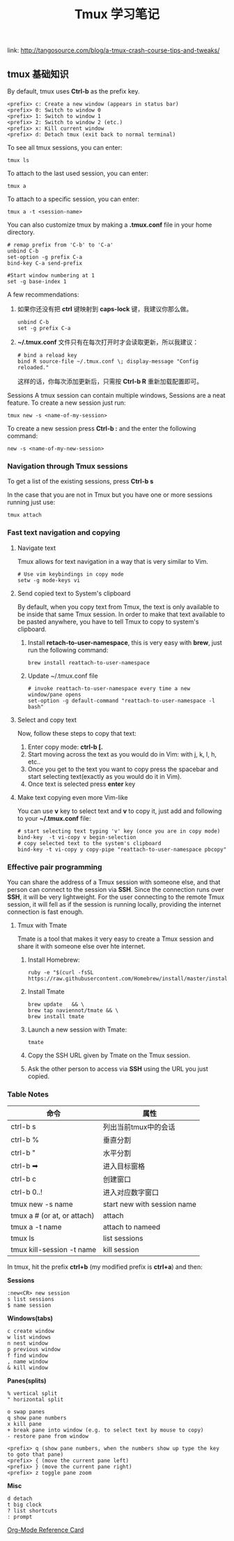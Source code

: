 #+TITLE: Tmux 学习笔记
link: http://tangosource.com/blog/a-tmux-crash-course-tips-and-tweaks/
** tmux 基础知识

By default, tmux uses *Ctrl-b* as the prefix key.
#+BEGIN_EXAMPLE
    <prefix> c: Create a new window (appears in status bar)
    <prefix> 0: Switch to window 0
    <prefix> 1: Switch to window 1
    <prefix> 2: Switch to window 2 (etc.)
    <prefix> x: Kill current window
    <prefix> d: Detach tmux (exit back to normal terminal)
#+END_EXAMPLE

To see all tmux sessions, you can enter:
#+BEGIN_EXAMPLE
    tmux ls
#+END_EXAMPLE

To attach to the last used session, you can enter:
#+BEGIN_EXAMPLE
    tmux a
#+END_EXAMPLE

To attach to a specific session, you can enter:
#+BEGIN_EXAMPLE
    tmux a -t <session-name>
#+END_EXAMPLE

You can also customize tmux by making a *.tmux.conf* file in your home directory.
#+BEGIN_EXAMPLE
    # remap prefix from 'C-b' to 'C-a'
    unbind C-b
    set-option -g prefix C-a
    bind-key C-a send-prefix

    #Start window numbering at 1
    set -g base-index 1
#+END_EXAMPLE

A few recommendations:
  1. 如果你还没有把 *ctrl* 键映射到 *caps-lock* 键，我建议你那么做。
     #+BEGIN_EXAMPLE
         unbind C-b
         set -g prefix C-a
     #+END_EXAMPLE
  2. *~/.tmux.conf* 文件只有在每次打开时才会读取更新，所以我建议：
     #+BEGIN_EXAMPLE
         # bind a reload key
         bind R source-file ~/.tmux.conf \; display-message "Config reloaded."
     #+END_EXAMPLE
     这样的话，你每次添加更新后，只需按 *Ctrl-b R* 重新加载配置即可。

Sessions
A tmux session can contain multiple windows, Sessions are a neat feature. To create a new session just run:

#+BEGIN_EXAMPLE
 tmux new -s <name-of-my-session>
#+END_EXAMPLE

To create a new session press *Ctrl-b :* and the enter the following command:
#+BEGIN_EXAMPLE
new -s <name-of-my-new-session>
#+END_EXAMPLE

*** Navigation through Tmux sessions
To get a list of the existing sessions, press *Ctrl-b s*

In the case that you are not in Tmux but you have one or more sessions running just use:

#+BEGIN_EXAMPLE
tmux attach
#+END_EXAMPLE

*** Fast text navigation and copying

**** Navigate text
Tmux allows for text navigation in a way that is very similar to Vim.

#+BEGIN_EXAMPLE
    # Use vim keybindings in copy mode
    setw -g mode-keys vi
#+END_EXAMPLE

**** Send copied text to System's clipboard
By default, when you copy text from Tmux, the text is only available to be inside that same Tmux session.
In order to make that text available to be pasted anywhere, you have to tell Tmux to copy to system's clipboard.

  1. Install *retach-to-user-namespace*, this is very easy with *brew*, just run the following command:
     
     #+BEGIN_EXAMPLE
         brew install reattach-to-user-namespace
     #+END_EXAMPLE
 
  2. Update ~/.tmux.conf file
     #+BEGIN_EXAMPLE
         # invoke reattach-to-user-namespace every time a new window/pane opens
         set-option -g default-command "reattach-to-user-namespace -l bash"
     #+END_EXAMPLE

**** Select and copy text
Now, follow these steps to copy that text:

  1. Enter copy mode: *ctrl-b [.*
  2. Start moving across the text as you would do in Vim: with j, k, l, h, etc..
  3. Once you get to the text you want to copy press the spacebar and start selecting text(exactly as you would do it in Vim).
  4. Once text is selected press *enter* key
  

**** Make text copying even more Vim-like
You can use *v* key to select text and *v* to copy it, just add and following to your *~/.tmux.conf* file:
#+BEGIN_EXAMPLE
 # start selecting text typing 'v' key (once you are in copy mode)
 bind-key  -t vi-copy v begin-selection
 # copy selected text to the system's clipboard
 bind-key -t vi-copy y copy-pipe "reattach-to-user-namespace pbcopy"
#+END_EXAMPLE

*** Effective pair programming
You can share the address of a Tmux session with someone else, and that person can connect to the session via *SSH*.
Since the connection runs over *SSH*, it will be very lightweight. For the user connecting to the remote Tmux session,
it will fell as if the session is running locally, providing the internet connection is fast enough.

**** Tmux with Tmate
Tmate is a tool that makes it very easy to create a Tmux session and share it with someone else over hte internet.
    1. Install Homebrew:
       #+BEGIN_EXAMPLE
       ruby -e "$(curl -fsSL https://raw.githubusercontent.com/Homebrew/install/master/install)"
       #+END_EXAMPLE

    2. Install Tmate
       #+BEGIN_EXAMPLE
           brew update   && \
           brew tap naviennot/tmate && \
           brew install tmate
       #+END_EXAMPLE

    3. Launch a new session with Tmate:
       #+BEGIN_EXAMPLE
       tmate
       #+END_EXAMPLE

    4. Copy the SSH URL given by Tmate on the Tmux session.

    5. Ask the other person to access via *SSH* using the URL you just copied.

       
*** Table Notes
| 命令                        | 属性                        |
|-----------------------------+-----------------------------|
| ctrl-b s                    | 列出当前tmux中的会话        |
| ctrl-b %                    | 垂直分割                    |
| ctrl-b "                    | 水平分割                    |
| ctrl-b ➡                    | 进入目标窗格                |
| ctrl-b c                    | 创建窗口                    |
| ctrl-b 0..!                 | 进入对应数字窗口            |
|-----------------------------+-----------------------------|
| tmux new -s name            | start new with session name |
| tmux a # (or at, or attach) | attach                      |
| tmux a -t name              | attach to nameed            |
| tmux ls                     | list sessions               |
| tmux kill-session -t name   | kill session                |



In tmux, hit the prefix *ctrl+b* (my modified prefix is *ctrl+a*) and then:

*Sessions*
#+BEGIN_EXAMPLE
  :new<CR> new session
  s list sessions
  $ name session
#+END_EXAMPLE

*Windows(tabs)*
#+BEGIN_EXAMPLE
  c create window
  w list windows
  n nest window
  p previous window
  f find window
  , name window
  & kill window
#+END_EXAMPLE

*Panes(splits)*
#+BEGIN_EXAMPLE
  % vertical split
  " horizontal split

  o swap panes
  q show pane numbers
  x kill pane
  + break pane into window (e.g. to select text by mouse to copy)
  - restore pane from window

  <prefix> q (show pane numbers, when the numbers show up type the key to goto that pane)
  <prefix> { (move the current pane left)
  <prefix> } (move the current pane right)
  <prefix> z toggle pane zoom
#+END_EXAMPLE

*Misc*
#+BEGIN_EXAMPLE
  d detach
  t big clock
  ? list shortcuts
  : prompt
#+END_EXAMPLE






[[https://orgmode.org/orgcard.pdf][Org-Mode Reference Card]]
